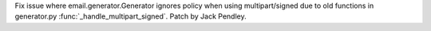 Fix issue where email.generator.Generator ignores policy when using multipart/signed due to old functions in generator.py
:func:`_handle_multipart_signed`. Patch by Jack Pendley.
